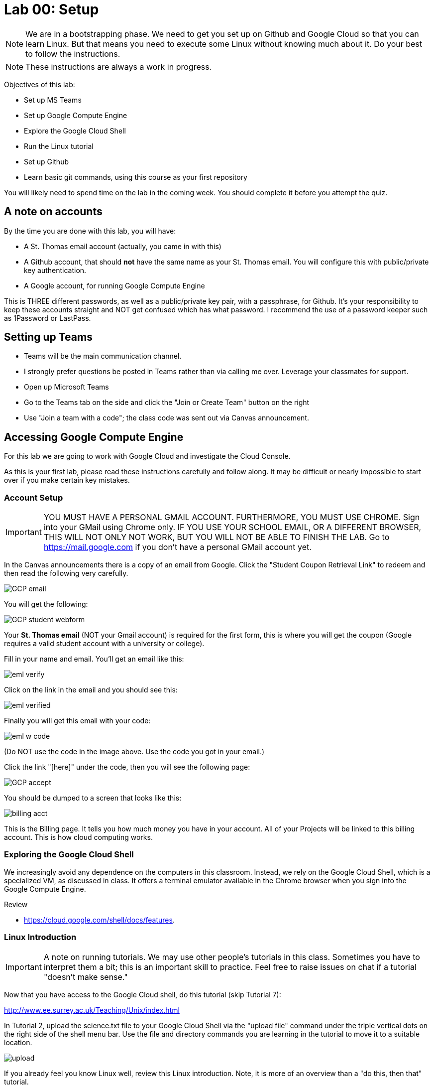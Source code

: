 = Lab 00: Setup

NOTE: We are in a bootstrapping phase. We need to get you set up on Github and Google Cloud so that you can learn Linux. But that means you need to execute some Linux without knowing much about it. Do your best to follow the instructions. 

NOTE: These instructions are always a work in progress. 


Objectives of this lab: 

- Set up MS Teams
- Set up Google Compute Engine
- Explore the Google Cloud Shell
- Run the Linux tutorial 
- Set up Github 
- Learn basic git commands, using this course as your first repository

You will likely need to spend time on the lab in the coming week. You should complete it before you attempt the quiz. 

== A note on accounts
By the time you are done with this lab, you will have: 

* A St. Thomas email account (actually, you came in with this)
* A Github account, that should *not* have the same name as your St. Thomas email. You will configure this with public/private key authentication. 
* A Google account, for running Google Compute Engine

This is THREE different passwords, as well as a public/private key pair, with a passphrase, for Github. It's your responsibility to keep these accounts straight and NOT get confused which has what password. I recommend the use of a password keeper such as 1Password or LastPass. 

== Setting up Teams

* Teams will be the main communication channel.
* I strongly prefer questions be posted in Teams rather than via calling me over. Leverage your classmates for support. 
* Open up Microsoft Teams
* Go to the Teams tab on the side and click the "Join or Create Team" button on the right
* Use "Join a team with a code"; the class code was sent out via Canvas announcement. 

== Accessing Google Compute Engine

For this lab we are going to work with Google Cloud and investigate the Cloud Console.

As this is your first lab, please read these instructions carefully and follow along. It may be difficult or nearly impossible to start over if you make certain key mistakes. 

=== Account Setup

IMPORTANT: YOU MUST HAVE A PERSONAL GMAIL ACCOUNT. FURTHERMORE, YOU MUST USE CHROME. Sign into your GMail using Chrome only. IF YOU USE YOUR SCHOOL EMAIL, OR A DIFFERENT BROWSER, THIS WILL NOT ONLY NOT WORK, BUT YOU WILL NOT BE ABLE TO FINISH THE LAB. Go to https://mail.google.com if you don't have a personal GMail account yet. 

In the Canvas announcements there is a copy of an email from Google. Click the "Student Coupon Retrieval Link" to redeem and then read the following very carefully.

image::images/GCP-email.png[]

You will get the following:

image::images/GCP-student-webform.png[]

Your *St. Thomas email* (NOT your Gmail account) is required for the first form, this is where you will get the coupon (Google requires a valid student account with a university or college). 

Fill in your name and email. You'll get an email like this: 

image::images/eml-verify.png[]

Click on the link in the email and you should see this:

image::images/eml-verified.png[]

Finally you will get this email with your code:

image::images/eml-w-code.png[]

(Do NOT use the code in the image above. Use the code you got in your email.)

Click the link "[here]" under the code, then you will see the following page:

image::images/GCP-accept.png[]

You should be dumped to a screen that looks like this:

image::images/billing-acct.png[]

This is the Billing page. It tells you how much money you have in your account. All of your Projects will be linked to this billing account. This is how cloud computing works.

=== Exploring the Google Cloud Shell

We increasingly avoid any dependence on the computers in this classroom. Instead, we rely on the Google Cloud Shell, which is a specialized VM, as discussed in class. It offers a terminal emulator available in the Chrome browser when you sign into the Google Compute Engine. 

Review 

* https://cloud.google.com/shell/docs/features. 

=== Linux Introduction

IMPORTANT: A note on running tutorials. We may use other people's tutorials in this class. Sometimes you have to interpret them a bit; this is an important skill to practice. Feel free to raise issues on chat if a tutorial "doesn't make sense."

Now that you have access to the Google Cloud shell, do this tutorial (skip Tutorial 7):

http://www.ee.surrey.ac.uk/Teaching/Unix/index.html

In Tutorial 2, upload the science.txt file to your Google Cloud Shell via the "upload file" command under the triple vertical dots on the right side of the shell menu bar. Use the file and directory commands you are learning in the tutorial to move it to a suitable location. 

image::images/upload.png[]

If you already feel you know Linux well, review this Linux introduction. Note, it is more of an overview than a "do this, then that" tutorial. 

https://ryanstutorials.net/linuxtutorial/

It's fine if you work on the tutorial during the week, but *you need to have it completed by next week.* The quiz may cover it, so do not take the quiz until you are done with the tutorial. 

== Setting up Github account

=== Getting started

Go to http://github.com and set up a user account (one per individual, even if you are in teams). You do NOT want to use your school email account name for this, as your Github account may be an asset throughout your career. *Choose a suitably professional user name that you can use for the rest of your professional career.* 

Set up a private/public key pair for your Github credentials in the Google Cloud Shell. 

Review these instructions but do NOT attempt them: 

https://help.github.com/en/articles/generating-a-new-ssh-key-and-adding-it-to-the-ssh-agent

https://help.github.com/en/articles/adding-a-new-ssh-key-to-your-github-account

https://help.github.com/en/articles/testing-your-ssh-connection

This is where things get tricky. In the Google Cloud Shell, you use `ssh-keygen` to generate a public/private key pair. Using what you have learned by reading the instructions, the Linux tutorial, and any general instructions related to `ssh-keygen`, associate your Google Cloud Shell correctly with Github via public/private key authentication. 

When you have done that , run this tutorial: 

https://product.hubspot.com/blog/git-and-github-tutorial-for-beginners

=== Clone this repository

A key strategy of this course is that the students contribute to the learning materials ongoing. This is essential, because the industry changes too quickly for instructors to keep up with extensive updates to materials.

Therefore, these instructions you are reading right now are something that we all collaborate on. You need to know how to change the instructions to help correct errors or add insights you may have developed as you work through them. 

When you have finished configuring your Github access and tutorials: 

- Go to Github, https://github.com/dm-academy/dp-course
- Fork this repository to your own. 
- Clone the forked version down to your Google Cloud Shell. Open that shell and type: 

`cd`

`mkdir repos`

`cd repos`

`git clone git@github.com:dm-academy/dp-course.git`

IMPORTANT: Put all git repositories in your `repos` directory.

Now, you should have all the lab files locally on your machine. You can open them in VSCode or other text editor. In this way you can change them and submit changes back to the central repo as pull requests. 

REQUIRED ASSIGNMENT: Try submitting a minor change as a "pull request" to THIS file (preferably something helpful, but you can propose any kind of change) via the techniques presented in the tutorial. Note that you will not be able to accept the change, as I am the maintainer of this file. I would have to approve. 

IMPORTANT: From this point forward, you are STRONGLY ENCOURAGED to submit issues and enhancements to the course documentation. Extra credit points are readily available for contributing to the class in this manner. Don't allow yourself to "get stuck." Communicate with your classmates in Slack and if you are still stuck then raise a Github issue. If you are stuck, the problem is in the instructions, and we need to fix it. 
